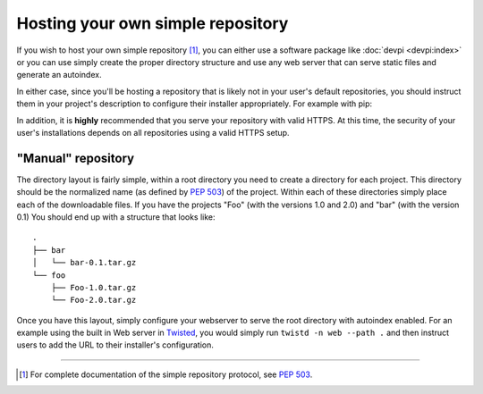 .. _`Hosting your Own Simple Repository`:

==================================
Hosting your own simple repository
==================================


If you wish to host your own simple repository [1]_, you can either use a
software package like :doc:`devpi <devpi:index>` or you can use simply create the proper
directory structure and use any web server that can serve static files and
generate an autoindex.

In either case, since you'll be hosting a repository that is likely not in
your user's default repositories, you should instruct them in your project's
description to configure their installer appropriately. For example with pip:

.. tab:: Unix/macOS

    .. code-block:: bash

        python3 -m pip install --extra-index-url https://python.example.com/ foobar

.. tab:: Windows

    .. code-block:: bat

        py -m pip install --extra-index-url https://python.example.com/ foobar

In addition, it is **highly** recommended that you serve your repository with
valid HTTPS. At this time, the security of your user's installations depends on
all repositories using a valid HTTPS setup.


"Manual" repository
===================

The directory layout is fairly simple, within a root directory you need to
create a directory for each project. This directory should be the normalized
name (as defined by :pep:`503`) of the project. Within each of these directories
simply place each of the downloadable files. If you have the projects "Foo"
(with the versions 1.0 and 2.0) and "bar" (with the version 0.1) You should
end up with a structure that looks like::

    .
    ├── bar
    │   └── bar-0.1.tar.gz
    └── foo
        ├── Foo-1.0.tar.gz
        └── Foo-2.0.tar.gz

Once you have this layout, simply configure your webserver to serve the root
directory with autoindex enabled. For an example using the built in Web server
in `Twisted`_, you would simply run ``twistd -n web --path .`` and then
instruct users to add the URL to their installer's configuration.

----

.. [1] For complete documentation of the simple repository protocol, see
       :pep:`503`.


.. _Twisted: https://twistedmatrix.com/trac/
